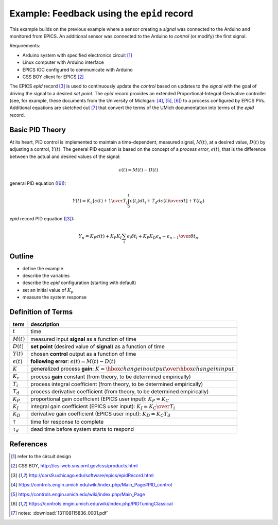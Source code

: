 .. $Id$

=================================================
Example: Feedback using the ``epid`` record
=================================================

.. note: this page is under construction

This example builds on the previous example where a sensor 
creating a *signal* was connected to the Arduino and monitored 
from EPICS.  An additional sensor was connected to the Arduino to 
*control* (or modify) the first signal.

Requirements:

* Arduino system with specified electronics circuit [#]_
* Linux computer with Arduino interface
* EPICS IOC configured to communicate with Arduino
* CSS BOY client for EPICS [#]_

The EPICS *epid* record [#epid]_ is used to continuously update the 
*control* based on updates to the *signal* with the goal of 
driving the signal to a desired *set point*.  The *epid* record 
provides an extended Proportional-Integral-Derivative controller 
(see, for example, these documents from the University of 
Michigan: [#]_, [#]_, [#UMich]_) to a process configured by EPICS PVs. 
Additional equations are sketched out [#]_ that convert the terms 
of the UMich documentation into terms of the *epid* record.


Basic PID Theory
==================

At its heart, PID control is implemented to maintain a time-dependent, 
measured signal, :math:`M(t)`, at a desired value, :math:`D(t)` 
by adjusting a control, :math:`Y(t)`.  The general PID equation is based
on the concept of a *process error*, :math:`\epsilon(t)`, that is the 
difference between the actual and desired values of the signal:

.. math::

   \epsilon(t) = M(t) - D(t)

general PID equation ([#UMich]_):

.. math::

  Y(t) = K_c \left[ { \epsilon(t) + {1 \over T_i}\int_0^t \epsilon(t_i)d{t_i} + T_d {d\epsilon(t) \over dt} } \right] + Y(t_0)

*epid* record PID equation ([#epid]_):

.. math::

  Y_n = K_P \epsilon(t) + K_P K_I \sum_i {\epsilon_i \delta t_i} + K_P K_D {\epsilon_n - \epsilon_{n-1} \over \delta t_n}

Outline
============

* define the example
* describe the variables
* describe the *epid* configuration (starting with default)
* set an initial value of :math:`K_p`
* measure the system response

Definition of Terms
=====================

====================== =================================================================
term                   description
====================== =================================================================
:math:`t`              time
:math:`M(t)`           measured input **signal** as a function of time
:math:`D(t)`           **set point** (desired value of **signal**) as a function of time
:math:`Y(t)`           chosen **control** output as a function of time
:math:`\epsilon(t)`    **following error**: :math:`\epsilon(t) = M(t) - D(t)`
:math:`K`              generalized process **gain**:  :math:`K = {\hbox{change in output} \over \hbox{change in input}}`
:math:`K_c`            process **gain** constant (from theory, to be determined empirically)
:math:`T_i`            process integral coefficient (from theory, to be determined empirically)
:math:`T_d`            process derivative coefficient (from theory, to be determined empirically)
:math:`K_P`            proportional gain coefficient (EPICS user input):  :math:`K_P = K_C`
:math:`K_I`            integral gain coefficient (EPICS user input):  :math:`K_I = {K_C \over T_i}`
:math:`K_D`            derivative gain coefficient (EPICS user input):  :math:`K_D = K_C T_d`
:math:`\tau`           time for response to complete
:math:`\tau_d`         dead time before system starts to respond
====================== =================================================================


References
==========

.. [#] refer to the circuit design
.. [#] CSS BOY, http://ics-web.sns.ornl.gov/css/products.html
.. [#epid] http://cars9.uchicago.edu/software/epics/epidRecord.html
.. [#] https://controls.engin.umich.edu/wiki/index.php/Main_Page#PID_control
.. [#] https://controls.engin.umich.edu/wiki/index.php/Main_Page
.. [#UMich] https://controls.engin.umich.edu/wiki/index.php/PIDTuningClassical 
.. [#] notes: :download:`131108115836_0001.pdf`
